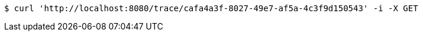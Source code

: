 [source,bash]
----
$ curl 'http://localhost:8080/trace/cafa4a3f-8027-49e7-af5a-4c3f9d150543' -i -X GET
----